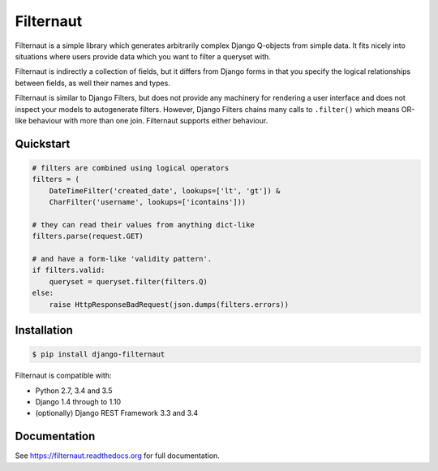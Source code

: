 Filternaut
**********

.. image:: https://travis-ci.org/bennullgraham/filternaut.svg?branch=master
   :target: https://travis-ci.org/bennullgraham/filternaut
.. image:: https://landscape.io/github/bennullgraham/filternaut/master/landscape.svg?style=flat
   :target: https://landscape.io/github/bennullgraham/filternaut/master
   :alt: Code Health

Filternaut is a simple library which generates arbitrarily complex Django
Q-objects from simple data. It fits nicely into situations where users provide
data which you want to filter a queryset with.

Filternaut is indirectly a collection of fields, but it differs from Django
forms in that you specify the logical relationships between fields, as well
their names and types.

Filternaut is similar to Django Filters, but does not provide any machinery for
rendering a user interface and does not inspect your models to autogenerate
filters. However, Django Filters chains many calls to ``.filter()`` which means
OR-like behaviour with more than one join. Filternaut supports either
behaviour.

Quickstart
==========

.. code-block:: python

    # filters are combined using logical operators
    filters = (
        DateTimeFilter('created_date', lookups=['lt', 'gt']) &
        CharFilter('username', lookups=['icontains']))

    # they can read their values from anything dict-like
    filters.parse(request.GET)

    # and have a form-like 'validity pattern'.
    if filters.valid:
        queryset = queryset.filter(filters.Q)
    else:
        raise HttpResponseBadRequest(json.dumps(filters.errors))


Installation
============

.. code-block:: console

    $ pip install django-filternaut

Filternaut is compatible with:

- Python 2.7, 3.4 and 3.5
- Django 1.4 through to 1.10
- (optionally) Django REST Framework 3.3 and 3.4

Documentation
=============

See https://filternaut.readthedocs.org for full documentation.
